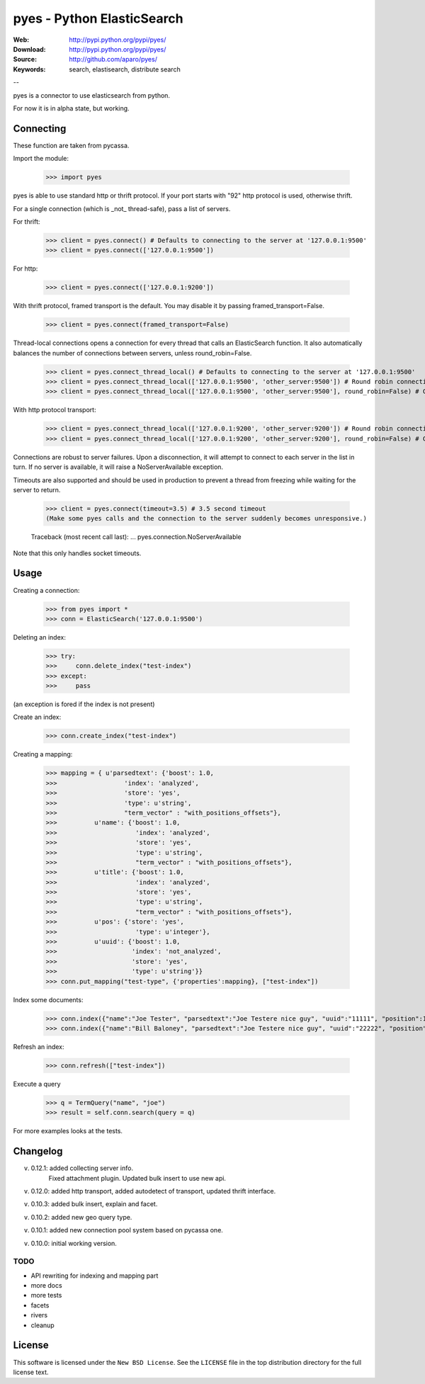 =============================
 pyes - Python ElasticSearch
=============================

:Web: http://pypi.python.org/pypi/pyes/
:Download: http://pypi.python.org/pypi/pyes/
:Source: http://github.com/aparo/pyes/
:Keywords: search, elastisearch, distribute search

--

pyes is a connector to use elasticsearch from python.

For now it is in alpha state, but working.

Connecting
==========

These function are taken from pycassa.

Import the module:

    >>> import pyes

pyes is able to use standard http or thrift protocol. If your port starts with "92" http protocol is used, otherwise thrift.


For a single connection (which is _not_ thread-safe), pass a list of servers.

For thrift:

    >>> client = pyes.connect() # Defaults to connecting to the server at '127.0.0.1:9500'
    >>> client = pyes.connect(['127.0.0.1:9500'])

For http:

    >>> client = pyes.connect(['127.0.0.1:9200'])


With thrift protocol, framed transport is the default. You may disable it by passing framed_transport=False.

    >>> client = pyes.connect(framed_transport=False)

Thread-local connections opens a connection for every thread that calls an ElasticSearch function. It also automatically balances the number of connections between servers, unless round_robin=False.

    >>> client = pyes.connect_thread_local() # Defaults to connecting to the server at '127.0.0.1:9500'
    >>> client = pyes.connect_thread_local(['127.0.0.1:9500', 'other_server:9500']) # Round robin connections
    >>> client = pyes.connect_thread_local(['127.0.0.1:9500', 'other_server:9500'], round_robin=False) # Connect in list order

With http protocol transport:

    >>> client = pyes.connect_thread_local(['127.0.0.1:9200', 'other_server:9200']) # Round robin connections
    >>> client = pyes.connect_thread_local(['127.0.0.1:9200', 'other_server:9200'], round_robin=False) # Connect in list order

Connections are robust to server failures. Upon a disconnection, it will attempt to connect to each server in the list in turn. If no server is available, it will raise a NoServerAvailable exception.

Timeouts are also supported and should be used in production to prevent a thread from freezing while waiting for the server to return.

    >>> client = pyes.connect(timeout=3.5) # 3.5 second timeout
    (Make some pyes calls and the connection to the server suddenly becomes unresponsive.)

    Traceback (most recent call last):
    ...
    pyes.connection.NoServerAvailable

Note that this only handles socket timeouts. 


Usage
=====

Creating a connection:

    >>> from pyes import *
    >>> conn = ElasticSearch('127.0.0.1:9500')

Deleting an index:

    >>> try:
    >>>     conn.delete_index("test-index")
    >>> except:
    >>>     pass

(an exception is fored if the index is not present)

Create an index:

    >>> conn.create_index("test-index")

Creating a mapping:

    >>> mapping = { u'parsedtext': {'boost': 1.0,
    >>>                  'index': 'analyzed',
    >>>                  'store': 'yes',
    >>>                  'type': u'string',
    >>>                  "term_vector" : "with_positions_offsets"},
    >>>          u'name': {'boost': 1.0,
    >>>                     'index': 'analyzed',
    >>>                     'store': 'yes',
    >>>                     'type': u'string',
    >>>                     "term_vector" : "with_positions_offsets"},
    >>>          u'title': {'boost': 1.0,
    >>>                     'index': 'analyzed',
    >>>                     'store': 'yes',
    >>>                     'type': u'string',
    >>>                     "term_vector" : "with_positions_offsets"},
    >>>          u'pos': {'store': 'yes',
    >>>                     'type': u'integer'},
    >>>          u'uuid': {'boost': 1.0,
    >>>                    'index': 'not_analyzed',
    >>>                    'store': 'yes',
    >>>                    'type': u'string'}}
    >>> conn.put_mapping("test-type", {'properties':mapping}, ["test-index"])

Index some documents:

    >>> conn.index({"name":"Joe Tester", "parsedtext":"Joe Testere nice guy", "uuid":"11111", "position":1}, "test-index", "test-type", 1)
    >>> conn.index({"name":"Bill Baloney", "parsedtext":"Joe Testere nice guy", "uuid":"22222", "position":2}, "test-index", "test-type", 2)

Refresh an index:

    >>> conn.refresh(["test-index"])

Execute a query

    >>> q = TermQuery("name", "joe")
    >>> result = self.conn.search(query = q)

For more examples looks at the tests.


Changelog
=========

v. 0.12.1: added collecting server info.
           Fixed attachment plugin. 
           Updated bulk insert to use new api. 

v. 0.12.0: added http transport, added autodetect of transport, updated thrift interface. 

v. 0.10.3: added bulk insert, explain and facet. 

v. 0.10.2: added new geo query type. 

v. 0.10.1: added new connection pool system based on pycassa one.

v. 0.10.0: initial working version.


TODO
----

- API rewriting for indexing and mapping part
- more docs
- more tests
- facets
- rivers
- cleanup


License
=======

This software is licensed under the ``New BSD License``. See the ``LICENSE``
file in the top distribution directory for the full license text.

.. # vim: syntax=rst expandtab tabstop=4 shiftwidth=4 shiftround